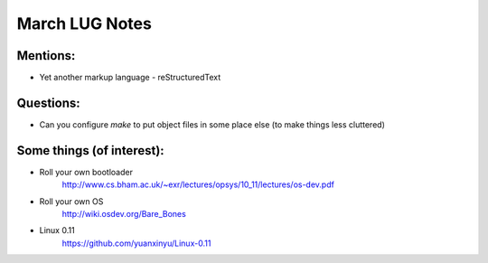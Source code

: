 March LUG Notes
===============

Mentions:
---------
- Yet another markup language - reStructuredText

Questions:
----------
- Can you configure `make` to put object files in some place else (to
  make things less cluttered)

Some things (of interest):
--------------------------  
- Roll your own bootloader
   http://www.cs.bham.ac.uk/~exr/lectures/opsys/10_11/lectures/os-dev.pdf

- Roll your own OS
   http://wiki.osdev.org/Bare_Bones

- Linux 0.11
   https://github.com/yuanxinyu/Linux-0.11      
